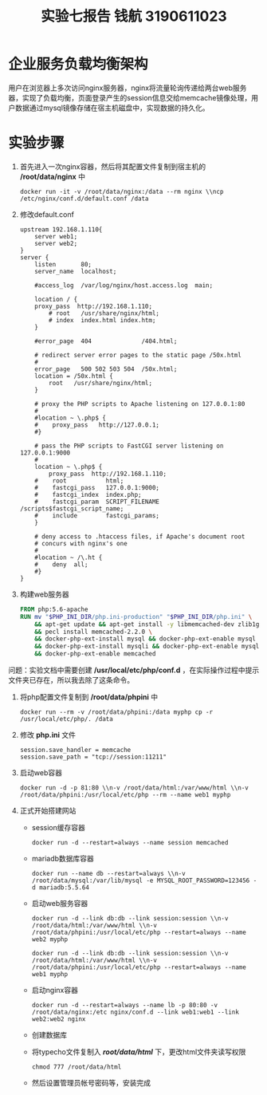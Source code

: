 #+title: 实验七报告 钱航 3190611023
* 企业服务负载均衡架构
用户在浏览器上多次访问nginx服务器，nginx将流量轮询传递给两台web服务器，实现了负载均衡，页面登录产生的session信息交给memcache镜像处理，用户数据通过mysql镜像存储在宿主机磁盘中，实现数据的持久化。
* 实验步骤
1. 首先进入一次nginx容器，然后将其配置文件复制到宿主机的 */root/data/nginx* 中
    #+begin_src shell
docker run -it -v /root/data/nginx:/data --rm nginx \\ncp /etc/nginx/conf.d/default.conf /data
    #+end_src
2. 修改default.conf
   #+begin_src shell
upstream 192.168.1.110{
	server web1;
	server web2;
}
server {
    listen       80;
    server_name  localhost;

    #access_log  /var/log/nginx/host.access.log  main;

    location / {
	proxy_pass	http://192.168.1.110;
        # root   /usr/share/nginx/html;
        # index  index.html index.htm;
    }

    #error_page  404              /404.html;

    # redirect server error pages to the static page /50x.html
    #
    error_page   500 502 503 504  /50x.html;
    location = /50x.html {
        root   /usr/share/nginx/html;
    }

    # proxy the PHP scripts to Apache listening on 127.0.0.1:80
    #
    #location ~ \.php$ {
    #    proxy_pass   http://127.0.0.1;
    #}

    # pass the PHP scripts to FastCGI server listening on 127.0.0.1:9000
    #
    location ~ \.php$ {
	    proxy_pass	http://192.168.1.110;
    #    root           html;
    #    fastcgi_pass   127.0.0.1:9000;
    #    fastcgi_index  index.php;
    #    fastcgi_param  SCRIPT_FILENAME  /scripts$fastcgi_script_name;
    #    include        fastcgi_params;
    }

    # deny access to .htaccess files, if Apache's document root
    # concurs with nginx's one
    #
    #location ~ /\.ht {
    #    deny  all;
    #}
}
   #+end_src
3. 构建web服务器
   #+begin_src Dockerfile
FROM php:5.6-apache
RUN mv "$PHP_INI_DIR/php.ini-production" "$PHP_INI_DIR/php.ini" \
	&& apt-get update && apt-get install -y libmemcached-dev zlib1g-dev \
	&& pecl install memcached-2.2.0 \
	&& docker-php-ext-install mysql && docker-php-ext-enable mysql \
	&& docker-php-ext-install mysqli && docker-php-ext-enable mysqli \
	&& docker-php-ext-enable memcached
   #+end_src
问题：实验文档中需要创建 */usr/local/etc/php/conf.d* ，在实际操作过程中提示文件夹已存在，所以我去除了这条命令。
4. 将php配置文件复制到 */root/data/phpini* 中
   #+begin_src shell
docker run --rm -v /root/data/phpini:/data myphp cp -r /usr/local/etc/php/. /data
   #+end_src
5. 修改 *php.ini* 文件
   #+begin_src shell
session.save_handler = memcache
session.save_path = "tcp://session:11211"
   #+end_src
6. 启动web容器
   #+begin_src shell
docker run -d -p 81:80 \\n-v /root/data/html:/var/www/html \\n-v /root/data/phpini:/usr/local/etc/php --rm --name web1 myphp
   #+end_src
   [[/home/ofdove/Pictures/memcache.png]]
   [[/home/ofdove/Pictures/php.png]]
   [[/home/ofdove/Pictures/mysql.png]]
7. 正式开始搭建网站
    - session缓存容器
      #+begin_src shell
docker run -d --restart=always --name session memcached
      #+end_src

   - mariadb数据库容器
     #+begin_src shell
docker run --name db --restart=always \\n-v /root/data/mysql:/var/lib/mysql -e MYSQL_ROOT_PASSWORD=123456 -d mariadb:5.5.64
     #+end_src

   - 启动web服务容器
     #+begin_src shell
docker run -d --link db:db --link session:session \\n-v /root/data/html:/var/www/html \\n-v /root/data/phpini:/usr/local/etc/php --restart=always --name web2 myphp
     #+end_src
     #+begin_src shell
docker run -d --link db:db --link session:session \\n-v /root/data/html:/var/www/html \\n-v /root/data/phpini:/usr/local/etc/php --restart=always --name web1 myphp
     #+end_src

   - 启动nginx容器
     #+begin_src shell
docker run -d --restart=always --name lb -p 80:80 -v /root/data/nginx:/etc nginx/conf.d --link web1:web1 --link web2:web2 nginx
     #+end_src

   - 创建数据库
     [[/home/ofdove/Pictures/maraidb.png]]

   - 将typecho文件复制入 */root/data/html/* 下，更改html文件夹读写权限
     #+begin_src shell
chmod 777 /root/data/html
     #+end_src

   - 然后设置管理员帐号密码等，安装完成
     [[/home/ofdove/Pictures/hello_world.png]]
